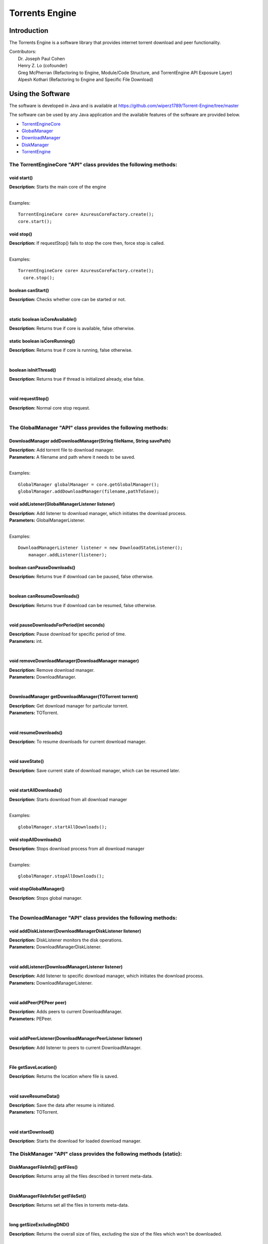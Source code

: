 .. title:: Torrents Engine

******************
Torrents Engine
******************

============
Introduction
============

The Torrents Engine is a software library that provides internet torrent download and peer functionality.


|  Contributors:
|      Dr. Joseph Paul Cohen
|      Henry Z. Lo (cofounder)
|      Greg McPherran (Refactoring to Engine, Module/Code Structure, and TorrentEngine API Exposure Layer)
|      Alpesh Kothari (Refactoring to Engine and Specific File Download)


==================
Using the Software
==================

The software is developed in Java and is available at 
https://github.com/wiperz1789/Torrent-Engine/tree/master

The software can be used by any Java application and the available features of the software are provided below.

- `TorrentEngineCore <https://github.com/wiperz1789/Torrent-Engine/blob/master/index.rst#the-torrentenginecore-api-class-provides-the-following-methods>`_

- `GlobalManager  <https://github.com/wiperz1789/To``rrent-Engine/blob/master/index.rst#the-globalmanager-api-class-provides-the-following-methods>`_

- `DownloadManager <https://github.com/wiperz1789/Torrent-Engine/blob/master/index.rst#the-downloadmanager-api-class-provides-the-following-methods>`_

- `DiskManager <https://github.com/wiperz1789/Torrent-Engine/blob/master/index.rst#the-diskmanager-api-class-provides-the-following-methods-static>`_

- `TorrentEngine <https://github.com/wiperz1789/Torrent-Engine/blob/master/index.rst#the-torrentengine-api-class-provides-the-following-methods-static>`_



"""""""""""""""""""""""""""""""""""""""""""""""""""""""""""""""""""""
**The TorrentEngineCore "API" class provides the following methods:**
"""""""""""""""""""""""""""""""""""""""""""""""""""""""""""""""""""""


^^^^^^^^^^^^
void start()
^^^^^^^^^^^^
|  **Description:** Starts the main core of the engine
|

Examples::

         TorrentEngineCore core= AzureusCoreFactory.create();
         core.start();


^^^^^^^^^^^^^
void stop()
^^^^^^^^^^^^^
|  **Description:** If requestStop() fails to stop the core then, force stop is called.
|

Examples::

        TorrentEngineCore core= AzureusCoreFactory.create();
          core.stop();    


^^^^^^^^^^^^^^^^^^
boolean canStart()
^^^^^^^^^^^^^^^^^^
|  **Description:** Checks whether core can be started or not.
|


^^^^^^^^^^^^^^^^^^^^^^^^^^^^^^^^
static boolean isCoreAvailable()
^^^^^^^^^^^^^^^^^^^^^^^^^^^^^^^^
|  **Description:** Returns true if core is available, false otherwise.


^^^^^^^^^^^^^^^^^^^^^^^^^^^^^^
static boolean isCoreRunning()
^^^^^^^^^^^^^^^^^^^^^^^^^^^^^^
|  **Description:** Returns true if core is running, false otherwise.
|


^^^^^^^^^^^^^^^^^^^^^^
boolean isInitThread()
^^^^^^^^^^^^^^^^^^^^^^
|  **Description:** Returns true if thread is initialized already, else false.
|


^^^^^^^^^^^^^^^^^^
void requestStop()
^^^^^^^^^^^^^^^^^^
|  **Description:** Normal core stop request.
|




""""""""""""""""""""""""""""""""""""""""""""""""""""""""""""""""""
**The GlobalManager "API" class provides the following methods:**
""""""""""""""""""""""""""""""""""""""""""""""""""""""""""""""""""  
^^^^^^^^^^^^^^^^^^^^^^^^^^^^^^^^^^^^^^^^^^^^^^^^^^^^^^^^^^^^^^^^^^^^
DownloadManager addDownloadManager(String fileName, String savePath)
^^^^^^^^^^^^^^^^^^^^^^^^^^^^^^^^^^^^^^^^^^^^^^^^^^^^^^^^^^^^^^^^^^^^
|  **Description:** Add torrent file to download manager.
|  **Parameters:** A filename and path where it needs to be saved.
|

Examples::

	GlobalManager globalManager = core.getGlobalManager();
        globalManager.addDownloadManager(filename,pathToSave);


^^^^^^^^^^^^^^^^^^^^^^^^^^^^^^^^^^^^^^^^^^^^^^^^
void addListener(GlobalManagerListener listener)
^^^^^^^^^^^^^^^^^^^^^^^^^^^^^^^^^^^^^^^^^^^^^^^^
|  **Description:** Add listener to download manager, which initiates the download process.
|  **Parameters:** GlobalManagerListener.
|



Examples::

	DownloadManagerListener listener = new DownloadStateListener();
            manager.addListener(listener);

^^^^^^^^^^^^^^^^^^^^^^^^^^^^
boolean  canPauseDownloads()
^^^^^^^^^^^^^^^^^^^^^^^^^^^^
|  **Description:** Returns true if download can be paused, false otherwise.
|


^^^^^^^^^^^^^^^^^^^^^^^^^^^^
boolean canResumeDownloads()
^^^^^^^^^^^^^^^^^^^^^^^^^^^^
|  **Description:** Returns true if download can be resumed, false otherwise.
|


^^^^^^^^^^^^^^^^^^^^^^^^^^^^^^^^^^^^^^^^^
void pauseDownloadsForPeriod(int seconds)
^^^^^^^^^^^^^^^^^^^^^^^^^^^^^^^^^^^^^^^^^
|  **Description:** Pause download for specific period of time.
|  **Parameters:** int.
|



^^^^^^^^^^^^^^^^^^^^^^^^^^^^^^^^^^^^^^^^^^^^^^^^^^^
void removeDownloadManager(DownloadManager manager)
^^^^^^^^^^^^^^^^^^^^^^^^^^^^^^^^^^^^^^^^^^^^^^^^^^^
|  **Description:** Remove download manager.
|  **Parameters:** DownloadManager.
|



^^^^^^^^^^^^^^^^^^^^^^^^^^^^^^^^^^^^^^^^^^^^^^^^^^^^^
DownloadManager getDownloadManager(TOTorrent torrent)
^^^^^^^^^^^^^^^^^^^^^^^^^^^^^^^^^^^^^^^^^^^^^^^^^^^^^
|  **Description:** Get download manager for particular torrent.
|  **Parameters:** TOTorrent.
|


^^^^^^^^^^^^^^^^^^^^^^
void resumeDownloads()
^^^^^^^^^^^^^^^^^^^^^^
|  **Description:** To resume downloads for current download manager.
|


^^^^^^^^^^^^^^^^
void saveState()
^^^^^^^^^^^^^^^^
|  **Description:** Save current state of download manager, which can be resumed later.
|


^^^^^^^^^^^^^^^^^^^^^^^^
void startAllDownloads()
^^^^^^^^^^^^^^^^^^^^^^^^
|  **Description:** Starts download from all download manager
|

Examples::

        globalManager.startAllDownloads();



^^^^^^^^^^^^^^^^^^^^^^^
void stopAllDownloads()
^^^^^^^^^^^^^^^^^^^^^^^
|  **Description:** Stops download process from all download manager
|

Examples::

        globalManager.stopAllDownloads();

^^^^^^^^^^^^^^^^^^^^^^^^
void stopGlobalManager()
^^^^^^^^^^^^^^^^^^^^^^^^
|  **Description:** Stops global manager.
|



""""""""""""""""""""""""""""""""""""""""""""""""""""""""""""""""""""
**The DownloadManager "API" class provides the following methods:**
""""""""""""""""""""""""""""""""""""""""""""""""""""""""""""""""""""

^^^^^^^^^^^^^^^^^^^^^^^^^^^^^^^^^^^^^^^^^^^^^^^^^^^^^^^^^^
void addDiskListener(DownloadManagerDiskListener listener)
^^^^^^^^^^^^^^^^^^^^^^^^^^^^^^^^^^^^^^^^^^^^^^^^^^^^^^^^^^
|  **Description:** DiskListener monitors the disk operations.
|  **Parameters:** DownloadManagerDiskListener.
|


^^^^^^^^^^^^^^^^^^^^^^^^^^^^^^^^^^^^^^^^^^^^^^^^^^
void addListener(DownloadManagerListener listener)
^^^^^^^^^^^^^^^^^^^^^^^^^^^^^^^^^^^^^^^^^^^^^^^^^^
|  **Description:** Add listener to specific download manager, which initiates the download process.
|  **Parameters:** DownloadManagerListener.
|


^^^^^^^^^^^^^^^^^^^^^^^^^
void addPeer(PEPeer peer)
^^^^^^^^^^^^^^^^^^^^^^^^^
|  **Description:** Adds peers to current DownloadManager.
|  **Parameters:** PEPeer.
|


^^^^^^^^^^^^^^^^^^^^^^^^^^^^^^^^^^^^^^^^^^^^^^^^^^^^^^^^^^
void addPeerListener(DownloadManagerPeerListener listener)
^^^^^^^^^^^^^^^^^^^^^^^^^^^^^^^^^^^^^^^^^^^^^^^^^^^^^^^^^^
|  **Description:** Add listener to peers to current DownloadManager.
|


^^^^^^^^^^^^^^^^^^^^^^^^^^^^^^^^^^^^^^^^^
File getSaveLocation()
^^^^^^^^^^^^^^^^^^^^^^^^^^^^^^^^^^^^^^^^^
|  **Description:** Returns the location where file is saved.
|


^^^^^^^^^^^^^^^^^^^^^^^^^^^^^^^^^^^^^^^^^^^^^^^^^^^^^
void saveResumeData()  
^^^^^^^^^^^^^^^^^^^^^^^^^^^^^^^^^^^^^^^^^^^^^^^^^^^^^
|  **Description:** Save the data after resume is initiated.
|  **Parameters:** TOTorrent.
|


^^^^^^^^^^^^^^^^^^^^^^
void startDownload() 
^^^^^^^^^^^^^^^^^^^^^^
|  **Description:** Starts the download for loaded download manager.


"""""""""""""""""""""""""""""""""""""""""""""""""""""""""""""""""""""""""""
**The DiskManager "API" class provides the following methods (static):**
"""""""""""""""""""""""""""""""""""""""""""""""""""""""""""""""""""""""""""

^^^^^^^^^^^^^^^^^^^^^^^^^^^^^^^^
DiskManagerFileInfo[] getFiles()
^^^^^^^^^^^^^^^^^^^^^^^^^^^^^^^^
|  **Description:** Returns array all the files described in torrent meta-data.
|
	

^^^^^^^^^^^^^^^^^^^^^^^^^^^^^^^^^^^
DiskManagerFileInfoSet getFileSet()
^^^^^^^^^^^^^^^^^^^^^^^^^^^^^^^^^^^
|  **Description:** Returns set all the files in torrents meta-data.

|

^^^^^^^^^^^^^^^^^^^^^^^^^^
long getSizeExcludingDND()
^^^^^^^^^^^^^^^^^^^^^^^^^^
|  **Description:** Returns the overall size of files, excluding the size of the files which won't be downloaded.
|


^^^^^^^^^^^^
void start()
^^^^^^^^^^^^
|  **Description:** Turns on the downloading process.
|


^^^^^^^^^^^^^^^^^^^^^^^^^^^^^
boolean stop(boolean closing)
^^^^^^^^^^^^^^^^^^^^^^^^^^^^^
|  **Description:** Stops downloading of files.
|  **Parameters:** boolean.
 

^^^^^^^^^^^^^^^^^^^^
boolean filesExist()
^^^^^^^^^^^^^^^^^^^^
|  **Description:** Returns true if file exists, otherwise false
|
 

""""""""""""""""""""""""""""""""""""""""""""""""""""""""""""""""""""""
The TorrentEngine "API" class provides the following methods (static):
""""""""""""""""""""""""""""""""""""""""""""""""""""""""""""""""""""""

^^^^^^^^^^^^^^^^^^^^^^^^^^^^^^
void download(String item)
^^^^^^^^^^^^^^^^^^^^^^^^^^^^^^
|  **Description:** Download the specified torrent or torrent collection.
|  **Parameters:**
|  		**item:** A file, url, or hash of a torrent or the name of a torrent collection.
|

Examples::

	download("551952d08103200cf5034fb74adf71643aa0c643");
	download("http://umb.edu/Astronomy_Journal_2015.torrent");


^^^^^^^^^^^^^^^^^^^^^^^^^^^^^^^^^^^^^^^^^^^^^^^^^^^^^^
void downloadFiles(String item, String[ ] fileNumbers)
^^^^^^^^^^^^^^^^^^^^^^^^^^^^^^^^^^^^^^^^^^^^^^^^^^^^^^
|  **Description:** Download the specified files of the torrent or torrent collection.
|  **Parameters:**
|  		**item:** A file, url, or hash of a torrent or the name of a torrent collection.
|  		**fileNumbers:** A string array of the numbers (1-based) of the files to download.
|

Example::

	download("Crater_Analysis_2015.torrent", new String[] {"5", "12", "27"});

   
^^^^^^^^^^^^^^^^^^^^^^
void list(String item)
^^^^^^^^^^^^^^^^^^^^^^
|  **Description:** List the files of a torrent or the torrents of a collection.
|  **Parameter:**
|  		**item:** A file, url, or hash of a torrent or the name of a torrent collection.
|

Example::

	list("noaa datasets");
	list("551952d08103200cf5034fb74adf71643aa0c643");

